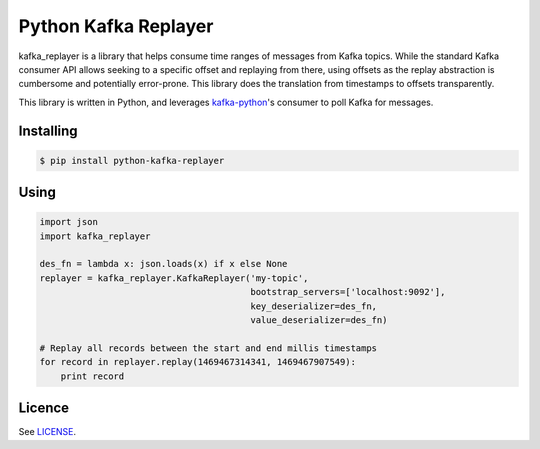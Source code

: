 *********************
Python Kafka Replayer
*********************

kafka_replayer is a library that helps consume time ranges of messages from Kafka topics. While the
standard Kafka consumer API allows seeking to a specific offset and replaying from there, using
offsets as the replay abstraction is cumbersome and potentially error-prone. This library does the
translation from timestamps to offsets transparently.

This library is written in Python, and leverages `kafka-python`_'s consumer to poll Kafka for messages.

==========
Installing
==========
.. code-block:: bash

    $ pip install python-kafka-replayer

=====
Using
=====
.. code-block:: python

    import json
    import kafka_replayer
    
    des_fn = lambda x: json.loads(x) if x else None
    replayer = kafka_replayer.KafkaReplayer('my-topic',
                                            bootstrap_servers=['localhost:9092'],
                                            key_deserializer=des_fn,
                                            value_deserializer=des_fn)

    # Replay all records between the start and end millis timestamps
    for record in replayer.replay(1469467314341, 1469467907549):
        print record

=======
Licence
=======

See `LICENSE <https://github.com/SiftScience/python-kafka-replayer/blob/master/LICENSE>`_.

.. _kafka-python: https://github.com/dpkp/kafka-python

